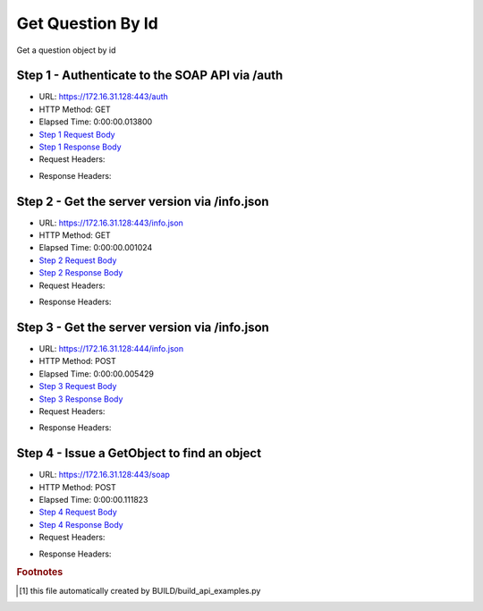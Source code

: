
Get Question By Id
==========================================================================================

Get a question object by id


Step 1 - Authenticate to the SOAP API via /auth
------------------------------------------------------------------------------------------------------------------------------------------------------------------------------------------------------------------------------------------------------------------------------------------------------------------------------------------------------------------------------------------------------------

* URL: https://172.16.31.128:443/auth
* HTTP Method: GET
* Elapsed Time: 0:00:00.013800
* `Step 1 Request Body <../../_static/soap_outputs/6.2.314.3321/get_question_by_id_step_1_request.txt>`_
* `Step 1 Response Body <../../_static/soap_outputs/6.2.314.3321/get_question_by_id_step_1_response.txt>`_

* Request Headers:

.. code-block:: json
    :linenos:

    
    {
      "Accept": "*/*", 
      "Accept-Encoding": "gzip, deflate", 
      "Connection": "keep-alive", 
      "User-Agent": "python-requests/2.7.0 CPython/2.7.10 Darwin/14.5.0", 
      "password": "VGFuaXVtMjAxNSE=", 
      "username": "QWRtaW5pc3RyYXRvcg=="
    }

* Response Headers:

.. code-block:: json
    :linenos:

    
    {
      "connection": "Keep-Alive", 
      "content-encoding": "gzip", 
      "content-length": "109", 
      "content-type": "text/plain; charset=us-ascii", 
      "date": "Sat, 05 Sep 2015 05:36:17 GMT", 
      "keep-alive": "timeout=5, max=100", 
      "server": "Apache", 
      "strict-transport-security": "max-age=15768000", 
      "vary": "Accept-Encoding", 
      "x-frame-options": "SAMEORIGIN"
    }


Step 2 - Get the server version via /info.json
------------------------------------------------------------------------------------------------------------------------------------------------------------------------------------------------------------------------------------------------------------------------------------------------------------------------------------------------------------------------------------------------------------

* URL: https://172.16.31.128:443/info.json
* HTTP Method: GET
* Elapsed Time: 0:00:00.001024
* `Step 2 Request Body <../../_static/soap_outputs/6.2.314.3321/get_question_by_id_step_2_request.txt>`_
* `Step 2 Response Body <../../_static/soap_outputs/6.2.314.3321/get_question_by_id_step_2_response.txt>`_

* Request Headers:

.. code-block:: json
    :linenos:

    
    {
      "Accept": "*/*", 
      "Accept-Encoding": "gzip, deflate", 
      "Connection": "keep-alive", 
      "User-Agent": "python-requests/2.7.0 CPython/2.7.10 Darwin/14.5.0", 
      "session": "25-1616-f744832a79aceb77adb238c458a90ded745a56dd6cce8caeeecaf56ea3f422ddaa3e8e698634c870c4bb99292089b999ea5cc15474aeb3ad64c8f5a65e88361a"
    }

* Response Headers:

.. code-block:: json
    :linenos:

    
    {
      "connection": "Keep-Alive", 
      "content-length": "207", 
      "content-type": "text/html; charset=iso-8859-1", 
      "date": "Sat, 05 Sep 2015 05:36:17 GMT", 
      "keep-alive": "timeout=5, max=99", 
      "server": "Apache", 
      "x-frame-options": "SAMEORIGIN"
    }


Step 3 - Get the server version via /info.json
------------------------------------------------------------------------------------------------------------------------------------------------------------------------------------------------------------------------------------------------------------------------------------------------------------------------------------------------------------------------------------------------------------

* URL: https://172.16.31.128:444/info.json
* HTTP Method: POST
* Elapsed Time: 0:00:00.005429
* `Step 3 Request Body <../../_static/soap_outputs/6.2.314.3321/get_question_by_id_step_3_request.txt>`_
* `Step 3 Response Body <../../_static/soap_outputs/6.2.314.3321/get_question_by_id_step_3_response.json>`_

* Request Headers:

.. code-block:: json
    :linenos:

    
    {
      "Accept": "*/*", 
      "Accept-Encoding": "gzip, deflate", 
      "Connection": "keep-alive", 
      "Content-Length": "0", 
      "User-Agent": "python-requests/2.7.0 CPython/2.7.10 Darwin/14.5.0", 
      "session": "25-1616-f744832a79aceb77adb238c458a90ded745a56dd6cce8caeeecaf56ea3f422ddaa3e8e698634c870c4bb99292089b999ea5cc15474aeb3ad64c8f5a65e88361a"
    }

* Response Headers:

.. code-block:: json
    :linenos:

    
    {
      "content-length": "11012", 
      "content-type": "application/json"
    }


Step 4 - Issue a GetObject to find an object
------------------------------------------------------------------------------------------------------------------------------------------------------------------------------------------------------------------------------------------------------------------------------------------------------------------------------------------------------------------------------------------------------------

* URL: https://172.16.31.128:443/soap
* HTTP Method: POST
* Elapsed Time: 0:00:00.111823
* `Step 4 Request Body <../../_static/soap_outputs/6.2.314.3321/get_question_by_id_step_4_request.xml>`_
* `Step 4 Response Body <../../_static/soap_outputs/6.2.314.3321/get_question_by_id_step_4_response.xml>`_

* Request Headers:

.. code-block:: json
    :linenos:

    
    {
      "Accept": "*/*", 
      "Accept-Encoding": "gzip", 
      "Connection": "keep-alive", 
      "Content-Length": "490", 
      "Content-Type": "text/xml; charset=utf-8", 
      "User-Agent": "python-requests/2.7.0 CPython/2.7.10 Darwin/14.5.0", 
      "session": "25-1616-f744832a79aceb77adb238c458a90ded745a56dd6cce8caeeecaf56ea3f422ddaa3e8e698634c870c4bb99292089b999ea5cc15474aeb3ad64c8f5a65e88361a"
    }

* Response Headers:

.. code-block:: json
    :linenos:

    
    {
      "connection": "Keep-Alive", 
      "content-encoding": "gzip", 
      "content-length": "631", 
      "content-type": "text/xml;charset=UTF-8", 
      "date": "Sat, 05 Sep 2015 05:36:17 GMT", 
      "keep-alive": "timeout=5, max=98", 
      "server": "Apache", 
      "strict-transport-security": "max-age=15768000", 
      "x-frame-options": "SAMEORIGIN"
    }


.. rubric:: Footnotes

.. [#] this file automatically created by BUILD/build_api_examples.py
